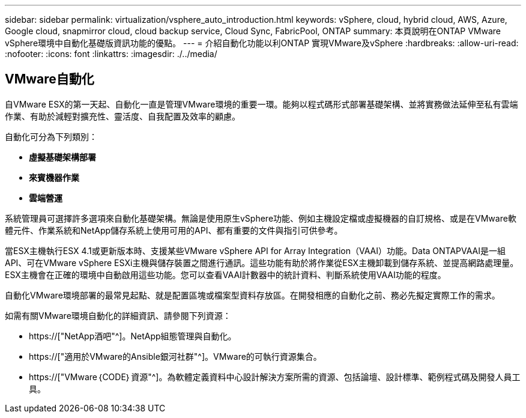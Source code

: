 ---
sidebar: sidebar 
permalink: virtualization/vsphere_auto_introduction.html 
keywords: vSphere, cloud, hybrid cloud, AWS, Azure, Google cloud, snapmirror cloud, cloud backup service, Cloud Sync, FabricPool, ONTAP 
summary: 本頁說明在ONTAP VMware vSphere環境中自動化基礎版資訊功能的優點。 
---
= 介紹自動化功能以利ONTAP 實現VMware及vSphere
:hardbreaks:
:allow-uri-read: 
:nofooter: 
:icons: font
:linkattrs: 
:imagesdir: ./../media/




== VMware自動化

自VMware ESX的第一天起、自動化一直是管理VMware環境的重要一環。能夠以程式碼形式部署基礎架構、並將實務做法延伸至私有雲端作業、有助於減輕對擴充性、靈活度、自我配置及效率的顧慮。

自動化可分為下列類別：

* *虛擬基礎架構部署*
* *來賓機器作業*
* *雲端營運*


系統管理員可選擇許多選項來自動化基礎架構。無論是使用原生vSphere功能、例如主機設定檔或虛擬機器的自訂規格、或是在VMware軟體元件、作業系統和NetApp儲存系統上使用可用的API、都有重要的文件與指引可供參考。

當ESX主機執行ESX 4.1或更新版本時、支援某些VMware vSphere API for Array Integration（VAAI）功能。Data ONTAPVAAI是一組API、可在VMware vSphere ESXi主機與儲存裝置之間進行通訊。這些功能有助於將作業從ESX主機卸載到儲存系統、並提高網路處理量。ESX主機會在正確的環境中自動啟用這些功能。您可以查看VAAI計數器中的統計資料、判斷系統使用VAAI功能的程度。

自動化VMware環境部署的最常見起點、就是配置區塊或檔案型資料存放區。在開發相應的自動化之前、務必先擬定實際工作的需求。

如需有關VMware環境自動化的詳細資訊、請參閱下列資源：

* https://["NetApp酒吧"^]。NetApp組態管理與自動化。
* https://["適用於VMware的Ansible銀河社群"^]。VMware的可執行資源集合。
* https://["VMware｛CODE｝資源"^]。為軟體定義資料中心設計解決方案所需的資源、包括論壇、設計標準、範例程式碼及開發人員工具。


